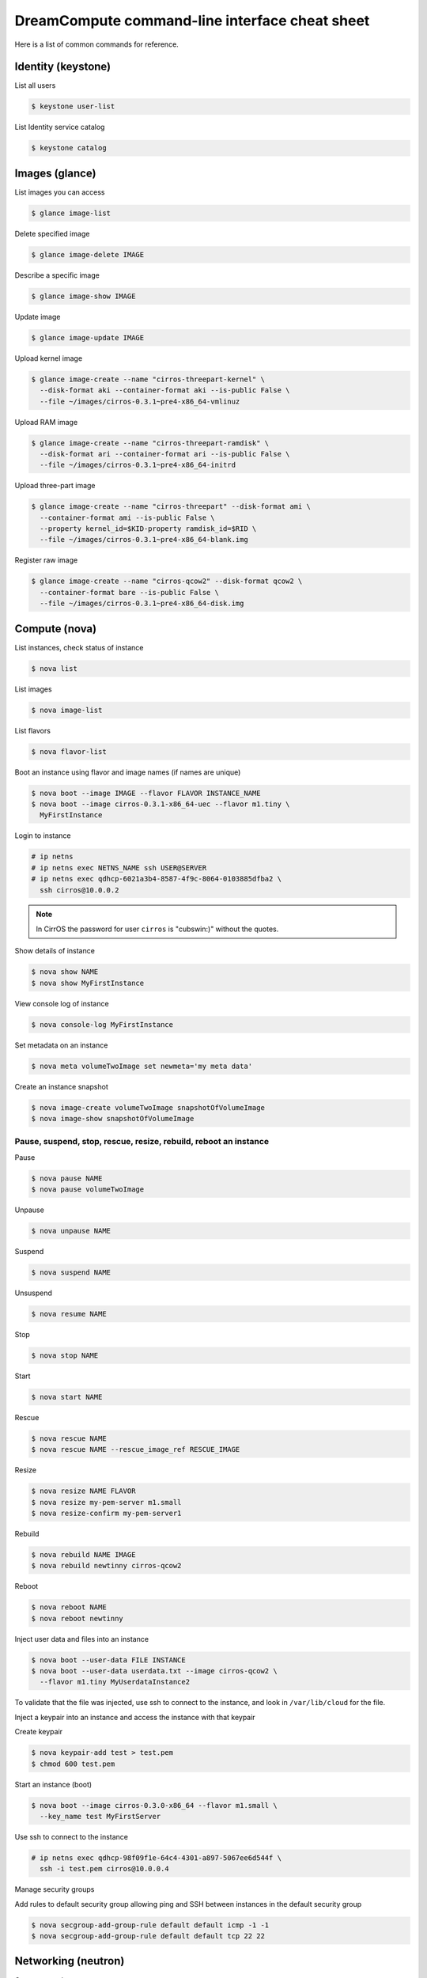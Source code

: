 ===============================================
DreamCompute command-line interface cheat sheet
===============================================

Here is a list of common commands for reference.

Identity (keystone)
~~~~~~~~~~~~~~~~~~~

List all users

.. code-block:: console

   $ keystone user-list

List Identity service catalog

.. code-block:: console

   $ keystone catalog

Images (glance)
~~~~~~~~~~~~~~~

List images you can access

.. code-block:: console

   $ glance image-list

Delete specified image

.. code-block:: console

   $ glance image-delete IMAGE

Describe a specific image

.. code-block:: console

   $ glance image-show IMAGE

Update image

.. code-block:: console

   $ glance image-update IMAGE

Upload kernel image

.. code-block:: console

   $ glance image-create --name "cirros-threepart-kernel" \
     --disk-format aki --container-format aki --is-public False \
     --file ~/images/cirros-0.3.1~pre4-x86_64-vmlinuz

Upload RAM image

.. code-block:: console

   $ glance image-create --name "cirros-threepart-ramdisk" \
     --disk-format ari --container-format ari --is-public False \
     --file ~/images/cirros-0.3.1~pre4-x86_64-initrd

Upload three-part image

.. code-block:: console

   $ glance image-create --name "cirros-threepart" --disk-format ami \
     --container-format ami --is-public False \
     --property kernel_id=$KID-property ramdisk_id=$RID \
     --file ~/images/cirros-0.3.1~pre4-x86_64-blank.img

Register raw image

.. code-block:: console

   $ glance image-create --name "cirros-qcow2" --disk-format qcow2 \
     --container-format bare --is-public False \
     --file ~/images/cirros-0.3.1~pre4-x86_64-disk.img

Compute (nova)
~~~~~~~~~~~~~~

List instances, check status of instance

.. code-block:: console

   $ nova list

List images

.. code-block:: console

   $ nova image-list

List flavors

.. code-block:: console

   $ nova flavor-list

Boot an instance using flavor and image names (if names are unique)

.. code-block:: console

   $ nova boot --image IMAGE --flavor FLAVOR INSTANCE_NAME
   $ nova boot --image cirros-0.3.1-x86_64-uec --flavor m1.tiny \
     MyFirstInstance

Login to instance

.. code-block:: console

   # ip netns
   # ip netns exec NETNS_NAME ssh USER@SERVER
   # ip netns exec qdhcp-6021a3b4-8587-4f9c-8064-0103885dfba2 \
     ssh cirros@10.0.0.2

.. note::

   In CirrOS the password for user ``cirros`` is "cubswin:)" without
   the quotes.

Show details of instance

.. code-block:: console

   $ nova show NAME
   $ nova show MyFirstInstance

View console log of instance

.. code-block:: console

   $ nova console-log MyFirstInstance

Set metadata on an instance

.. code-block:: console

   $ nova meta volumeTwoImage set newmeta='my meta data'

Create an instance snapshot

.. code-block:: console

   $ nova image-create volumeTwoImage snapshotOfVolumeImage
   $ nova image-show snapshotOfVolumeImage

Pause, suspend, stop, rescue, resize, rebuild, reboot an instance
-----------------------------------------------------------------

Pause

.. code-block:: console

   $ nova pause NAME
   $ nova pause volumeTwoImage

Unpause

.. code-block:: console

   $ nova unpause NAME

Suspend

.. code-block:: console

   $ nova suspend NAME

Unsuspend

.. code-block:: console

   $ nova resume NAME

Stop

.. code-block:: console

   $ nova stop NAME

Start

.. code-block:: console

   $ nova start NAME

Rescue

.. code-block:: console

   $ nova rescue NAME
   $ nova rescue NAME --rescue_image_ref RESCUE_IMAGE

Resize

.. code-block:: console

   $ nova resize NAME FLAVOR
   $ nova resize my-pem-server m1.small
   $ nova resize-confirm my-pem-server1

Rebuild

.. code-block:: console

   $ nova rebuild NAME IMAGE
   $ nova rebuild newtinny cirros-qcow2

Reboot

.. code-block:: console

   $ nova reboot NAME
   $ nova reboot newtinny

Inject user data and files into an instance

.. code-block:: console

   $ nova boot --user-data FILE INSTANCE
   $ nova boot --user-data userdata.txt --image cirros-qcow2 \
     --flavor m1.tiny MyUserdataInstance2

To validate that the file was injected, use ssh to connect to the instance,
and look in ``/var/lib/cloud`` for the file.

Inject a keypair into an instance and access the instance with that
keypair

Create keypair

.. code-block:: console

   $ nova keypair-add test > test.pem
   $ chmod 600 test.pem

Start an instance (boot)

.. code-block:: console

   $ nova boot --image cirros-0.3.0-x86_64 --flavor m1.small \
     --key_name test MyFirstServer

Use ssh to connect to the instance

.. code-block:: console

   # ip netns exec qdhcp-98f09f1e-64c4-4301-a897-5067ee6d544f \
     ssh -i test.pem cirros@10.0.0.4

Manage security groups

Add rules to default security group allowing ping and SSH between
instances in the default security group

.. code-block:: console

   $ nova secgroup-add-group-rule default default icmp -1 -1
   $ nova secgroup-add-group-rule default default tcp 22 22

Networking (neutron)
~~~~~~~~~~~~~~~~~~~~

Create network

.. code-block:: console

   $ neutron net-create NAME

Create a subnet

.. code-block:: console

   $ neutron subnet-create NETWORK_NAME CIDR
   $ neutron subnet-create my-network 10.0.0.0/29

Block Storage (cinder)
~~~~~~~~~~~~~~~~~~~~~~

Used to manage volumes and volume snapshots that attach to instances.

Create a new volume

.. code-block:: console

   $ cinder create SIZE_IN_GB --display-name NAME
   $ cinder create 1 --display-name MyFirstVolume

Boot an instance and attach to volume

.. code-block:: console

   $ nova boot --image cirros-qcow2 --flavor m1.tiny MyVolumeInstance

List volumes, notice status of volume

.. code-block:: console

   $ cinder list

Attach volume to instance after instance is active, and volume is
available

.. code-block:: console

   $ nova volume-attach INSTANCE_ID VOLUME_ID auto
   $ nova volume-attach MyVolumeInstance /dev/vdb auto

Manage volumes after login into the instance

List storage devices

.. code-block:: console

   # fdisk -l

Make filesystem on volume

.. code-block:: console

   # mkfs.ext3 /dev/vdb

Create a mountpoint

.. code-block:: console

   # mkdir /myspace

Mount the volume at the mountpoint

.. code-block:: console

   # mount /dev/vdb /myspace

Create a file on the volume

.. code-block:: console

   # touch /myspace/helloworld.txt
   # ls /myspace

Unmount the volume

.. code-block:: console

   # umount /myspace
